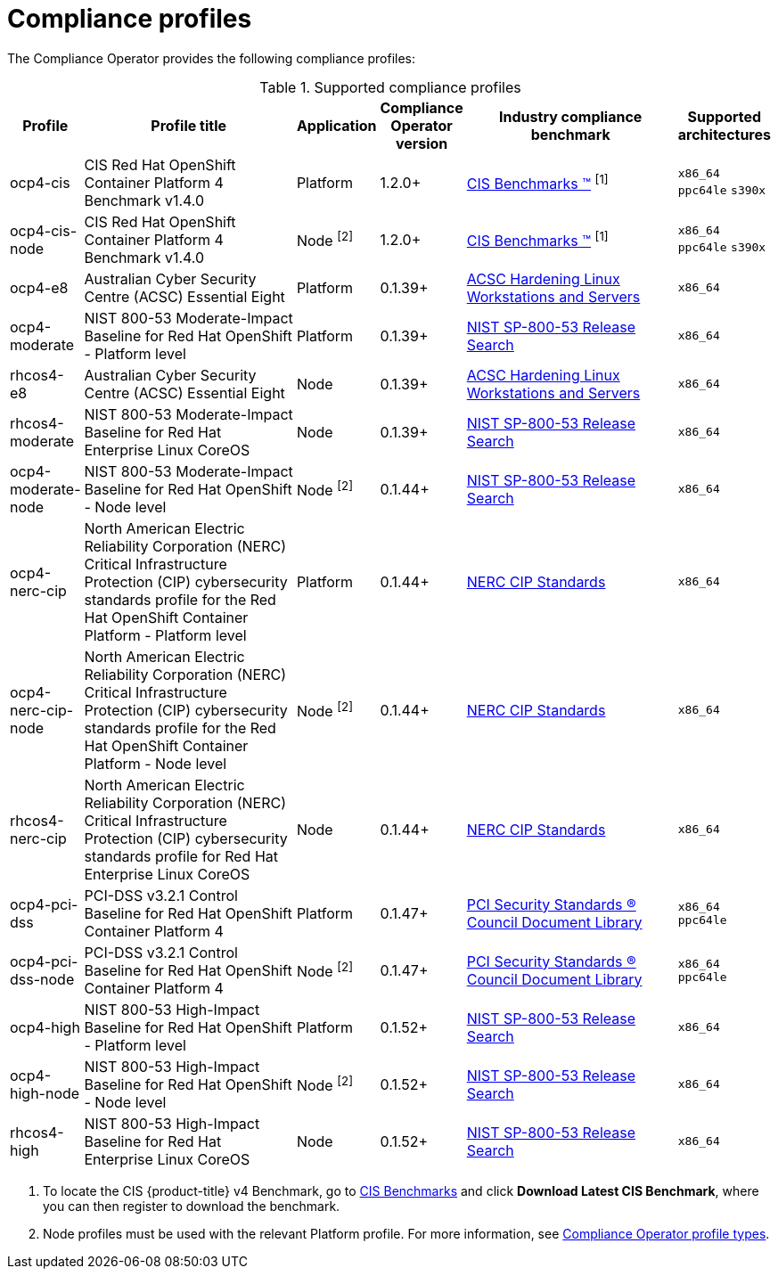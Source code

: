 // Module included in the following assemblies:
//
// * security/compliance_operator/

:_content-type: CONCEPT
[id="compliance-supported-profiles_{context}"]
= Compliance profiles

The Compliance Operator provides the following compliance profiles:

.Supported compliance profiles
[cols="10%,40%,10%,10%,40%,10%", options="header"]

|===
|Profile
|Profile title
|Application
|Compliance Operator version
|Industry compliance benchmark
|Supported architectures

|ocp4-cis
|CIS Red Hat OpenShift Container Platform 4 Benchmark v1.4.0
|Platform
|1.2.0+
|link:https://www.cisecurity.org/cis-benchmarks/[CIS Benchmarks &#8482;] ^[1]^
|`x86_64`
 `ppc64le`
 `s390x`

|ocp4-cis-node
|CIS Red Hat OpenShift Container Platform 4 Benchmark v1.4.0
|Node ^[2]^
|1.2.0+
|link:https://www.cisecurity.org/cis-benchmarks/[CIS Benchmarks &#8482;] ^[1]^
|`x86_64`
 `ppc64le`
 `s390x`

|ocp4-e8
|Australian Cyber Security Centre (ACSC) Essential Eight
|Platform
|0.1.39+
|link:https://www.cyber.gov.au/acsc/view-all-content/publications/hardening-linux-workstations-and-servers[ACSC Hardening Linux Workstations and Servers]
|`x86_64`

|ocp4-moderate
|NIST 800-53 Moderate-Impact Baseline for Red Hat OpenShift - Platform level
|Platform
|0.1.39+
|link:https://nvd.nist.gov/800-53/Rev4/impact/moderate[NIST SP-800-53 Release Search]
|`x86_64`

|rhcos4-e8
|Australian Cyber Security Centre (ACSC) Essential Eight
|Node
|0.1.39+
|link:https://www.cyber.gov.au/acsc/view-all-content/publications/hardening-linux-workstations-and-servers[ACSC Hardening Linux Workstations and Servers]
|`x86_64`

|rhcos4-moderate
|NIST 800-53 Moderate-Impact Baseline for Red Hat Enterprise Linux CoreOS
|Node
|0.1.39+
|link:https://nvd.nist.gov/800-53/Rev4/impact/moderate[NIST SP-800-53 Release Search]
|`x86_64`

|ocp4-moderate-node
|NIST 800-53 Moderate-Impact Baseline for Red Hat OpenShift - Node level
|Node ^[2]^
|0.1.44+
|link:https://nvd.nist.gov/800-53/Rev4/impact/moderate[NIST SP-800-53 Release Search]
|`x86_64`

|ocp4-nerc-cip
|North American Electric Reliability Corporation (NERC) Critical Infrastructure Protection (CIP) cybersecurity standards profile for the Red Hat OpenShift Container Platform - Platform level
|Platform
|0.1.44+
|link:https://www.nerc.com/pa/Stand/Pages/CIPStandards.aspx[NERC CIP Standards]
|`x86_64`

|ocp4-nerc-cip-node
|North American Electric Reliability Corporation (NERC) Critical Infrastructure Protection (CIP) cybersecurity standards profile for the Red Hat OpenShift Container Platform - Node level
|Node ^[2]^
|0.1.44+
|link:https://www.nerc.com/pa/Stand/Pages/CIPStandards.aspx[NERC CIP Standards]
|`x86_64`

|rhcos4-nerc-cip
|North American Electric Reliability Corporation (NERC) Critical Infrastructure Protection (CIP) cybersecurity standards profile for Red Hat Enterprise Linux CoreOS
|Node
|0.1.44+
|link:https://www.nerc.com/pa/Stand/Pages/CIPStandards.aspx[NERC CIP Standards]
|`x86_64`

|ocp4-pci-dss
|PCI-DSS v3.2.1 Control Baseline for Red Hat OpenShift Container Platform 4
|Platform
|0.1.47+
|link:https://www.pcisecuritystandards.org/document_library?document=pci_dss[PCI Security Standards &#174; Council Document Library]
|`x86_64`
 `ppc64le`

|ocp4-pci-dss-node
|PCI-DSS v3.2.1 Control Baseline for Red Hat OpenShift Container Platform 4
|Node ^[2]^
|0.1.47+
|link:https://www.pcisecuritystandards.org/document_library?document=pci_dss[PCI Security Standards &#174; Council Document Library]
|`x86_64`
 `ppc64le`

|ocp4-high
|NIST 800-53 High-Impact Baseline for Red Hat OpenShift - Platform level
|Platform
|0.1.52+
|link:https://csrc.nist.gov/Projects/risk-management/sp800-53-controls/release-search#!/800-53[NIST SP-800-53 Release Search]
|`x86_64`

|ocp4-high-node
|NIST 800-53 High-Impact Baseline for Red Hat OpenShift - Node level
|Node ^[2]^
|0.1.52+
|link:https://csrc.nist.gov/Projects/risk-management/sp800-53-controls/release-search#!/800-53[NIST SP-800-53 Release Search]
|`x86_64`

|rhcos4-high
|NIST 800-53 High-Impact Baseline for Red Hat Enterprise Linux CoreOS
|Node
|0.1.52+
|link:https://csrc.nist.gov/Projects/risk-management/sp800-53-controls/release-search#!/800-53[NIST SP-800-53 Release Search]
|`x86_64`
|===
[.small]
1. To locate the CIS {product-title} v4 Benchmark, go to  link:https://www.cisecurity.org/benchmark/kubernetes[CIS Benchmarks] and click *Download Latest CIS Benchmark*, where you can then register to download the benchmark.
2. Node profiles must be used with the relevant Platform profile. For more information, see xref:security/compliance_operator/compliance-operator-understanding.adoc#compliance_profile_typesunderstanding-compliance[Compliance Operator profile types].
